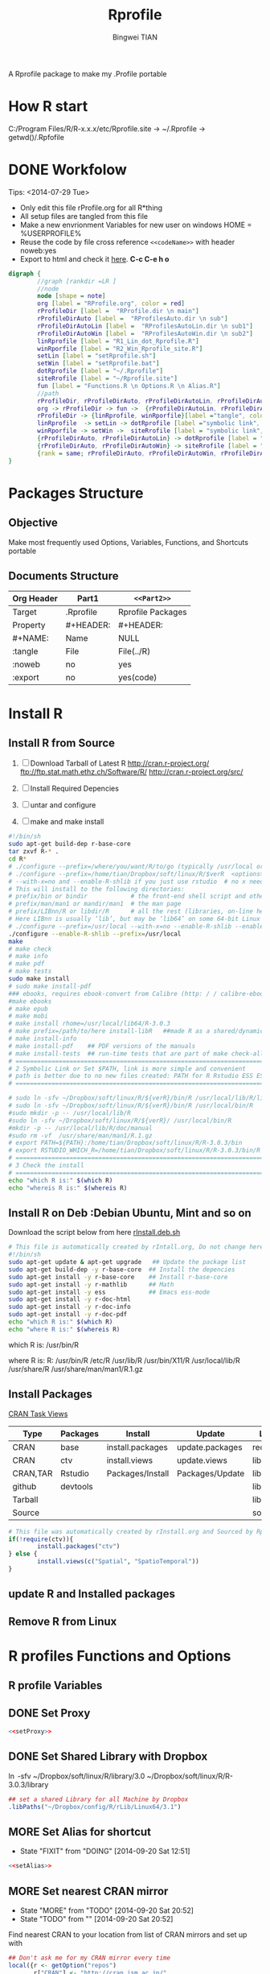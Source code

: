 # -*- mode: org; org-export-babel-evaluate: nil -*-
#+TITLE: Rprofile
#+AUTHOR: Bingwei TIAN
#+EMAIL: bwtian@gmail.com
#+DATE: 
#+OPTIONS: H:4 toc:2 num:2 email:t todo:nil tag:not-in-toc
#+STARTUP: align fold nodlcheck hidestars oddeven lognotestate inlineimages 
#+CREATED:  [2013-05-01 Wed 22:15]
#+LICENSE:  All rights reserved by Bingwei Tian
#+TODO:     TODO(t!) MORE(m!) NEXT(n!) | DONE(o!) SOMEDAY(s!)
#+PROPERTY:   header-args:R  session *R*
#+PROPERTY:   cache yes
#+DEPENDENCY: run C-c C-v t
#+DESCRIPTION: This document is both for my .Rrofile setting  and
               A Rprofile package to make my .Profile portable
			   

* How R start

C:/Program Files/R/R-x.x.x/etc/Rprofile.site -> ~/.Rprofile -> getwd()/.Rpfofile
			   
* DONE Workfolow

Tips:  <2014-07-29 Tue> 
+ Only edit this file rProfile.org for all R*thing
+ All setup files are tangled from this file 
+ Make a new envrionment Variables for new user on windows HOME = %USERPROFILE%
+ Reuse the code by file cross reference ~<<codeName>>~ with header noweb:yes
+ Export to html and check it [[file:rProfile.html][here]]. *C-c C-e h o*

#+NAME: rprofileWorkflow
#+BEGIN_SRC dot :file ./Figures/rProfileWorkflow.png 
  digraph {
          //graph [rankdir =LR ]
          //node
          node [shape = note]
          org [label = "RProfile.org", color = red]
          rProfileDir [label =  "RProfile.dir \n main"] 
          rProfileDirAuto [label =  "RProfilesAuto.dir \n sub"] 
          rProfileDirAutoLin [label =  "RProfilesAutoLin.dir \n sub1"] 
          rProfileDirAutoWin [label =  "RProfilesAutoWin.dir \n sub2"] 
          linRprofile [label = "R1_Lin_dot_Rprofile.R"]
          winRporfile [label = "R2_Win_Rprofile_site.R"]
          setLin [label = "setRprofile.sh"]
          setWin [label = "setRprofile.bat"]
          dotRprofile [label = "~/.Rprofile"]
          siteRrofile [label = "~/Rprofile.site"]
          fun [label = "Functions.R \n Options.R \n Alias.R"]
          //path
          rProfileDir, rProfileDirAuto, rProfileDirAutoLin, rProfileDirAutoWin [shape = folder, style = filled]
          org -> rProfileDir -> fun ->  {rProfileDirAutoLin, rProfileDirAuto, rProfileDirAutoWin} [label = "tangle", color = blue, weight = 1]
          rProfileDir -> {linRprofile, winRporfile}[label ="tangle", color = green, style = dashed]
          linRprofile  -> setLin -> dotRprofile [label ="symbolic link", color = green, style = dashed]
          winRporfile -> setWin ->  siteRrofile [label = "symbolic link", color = green, style = dashed ]
          {rProfileDirAuto, rProfileDirAutoLin} -> dotRprofile [label = "sourceDir", dir = back, color = red ]
          {rProfileDirAuto, rProfileDirAutoWin} -> siteRrofile [label = "sourceDir", dir = back, color = red]
          {rank = same; rProfileDirAuto, rProfileDirAutoWin, rProfileDirAutoLin, setLin, setWin}
  }
#+END_SRC



#+LABEL: fig:workflow
#+CAPTION: Work-flow to set up .Rprofile on Linux and Windows
#+RESULTS[d85775095f26b62048d32685c2be8fa4c3953de6]: rprofileWorkflow
[[file:./Figures/rProfileWorkflow.png]]

* Packages Structure
** Objective
Make most frequently used Options, Variables, Functions, and Shortcuts portable
** Documents Structure
|------------+-----------+-------------------|
| Org Header | Part1     | ~<<Part2>>~       |
|------------+-----------+-------------------|
| Target     | .Rprofile | Rprofile Packages |
|------------+-----------+-------------------|
| Property   | #+HEADER: | #+HEADER:         |
| #+NAME:    | Name      | NULL              |
| :tangle    | File      | File(../R)        |
| :noweb     | no        | yes               |
| :export    | no        | yes(code)         |
|------------+-----------+-------------------|
* Install R
** Install R from Source
   1. [ ] Download Tarball of Latest R
          http://cran.r-project.org/
          ftp://ftp.stat.math.ethz.ch/Software/R/
          http://cran.r-project.org/src/
   2. [ ] Install Required Depencies
   3. [ ] untar and configure

   4. [ ] make and make install
#+BEGIN_SRC sh :tangle ~/Dropbox/config/R/rInstall/rSource.deb.sh
#!/bin/sh
sudo apt-get build-dep r-base-core
tar zxvf R-* .
cd R* 
# ./configure --prefix=/where/you/want/R/to/go (typically /usr/local or /opt/local) and can be set by
# ./configure --prefix=/home/tian/Dropbox/soft/linux/R/$verR  <options>
# --with-x=no and --enable-R-shlib if you just use rstudio  # no x need and shared/dynamic library libR.so
# This will install to the following directories:
# prefix/bin or bindir            # the front-end shell script and other scripts and executables
# prefix/man/man1 or mandir/man1  # the man page
# prefix/LIBnn/R or libdir/R      # all the rest (libraries, on-line help system, . . . ). 
# Here LIBnn is usually ‘lib’, but may be ‘lib64’ on some 64-bit Linux systems. 
# ./configure --prefix=/usr/local --with-x=no --enable-R-shlib --enable-prebuilt-html
./configure --enable-R-shlib --prefix=/usr/local 
make
# make check
# make info
# make pdf
# make tests
sudo make install
# sudo make install-pdf
### ebooks, requires ebook-convert from Calibre (http: / / calibre-ebook . com / download)
#make ebooks
# make epub
# make mobi
# make install rhome=/usr/local/lib64/R-3.0.3
# make prefix=/path/to/here install-libR   ##made R as a shared/dynamic library
# make install-info
# make install-pdf    ## PDF versions of the manuals
# make install-tests  ## run-time tests that are part of make check-all 
# ==============================================================================
# 2 Symbolic Link or Set $PATH, link is more simple and convenient
# path is better due to no new files created: PATH for R Rstudio ESS ESS help
# ==============================================================================

# sudo ln -sfv ~/Dropbox/soft/linux/R/${verR}/bin/R /usr/local/lib/R/library
# sudo ln -sfv ~/Dropbox/soft/linux/R/${verR}/bin/R /usr/local/bin/R
#sudo mkdir -p -- /usr/local/lib/R
#sudo ln -sfv ~/Dropbox/soft/linux/R/${verR}/ /usr/local/bin/R
#mkdir -p -- /usr/local/lib/R/doc/manual
#sudo rm -vf  /usr/share/man/man1/R.1.gz
# export PATH=${PATH}:/home/tian/Dropbox/soft/linux/R/R-3.0.3/bin
# export RSTUDIO_WHICH_R=/home/tian/Dropbox/soft/linux/R/R-3.0.3/bin/R
# ==============================================================================
# 3 Check the install
# ==============================================================================
echo "which R is:" $(which R)
echo "whereis R is:" $(whereis R)

#+END_SRC
** Install R on Deb :Debian Ubuntu, Mint and so on
Download the script below from here [[file:config/R/rInstall.deb.sh][rInstall.deb.sh]]
#+BEGIN_SRC sh :tangle ~/Dropbox/config/R/rInstall/rInstall.deb.sh
# This file is automatically created by rIntall.org, Do not change here!!!
#!/bin/sh
sudo apt-get update & apt-get upgrade   ## Update the package list
sudo apt-get build-dep -y r-base-core  ## Install the depencies
sudo apt-get install -y r-base-core    ## Install r-base-core
sudo apt-get install -y r-mathlib      ## Math
sudo apt-get install -y ess            ## Emacs ess-mode
sudo apt-get install -y r-doc-html
sudo apt-get install -y r-doc-info
sudo apt-get install -y r-doc-pdf
echo "which R is:" $(which R)
echo "where R is:" $(whereis R)
#+END_SRC
which R is: /usr/bin/R

where R is: R: /usr/bin/R /etc/R /usr/lib/R /usr/bin/X11/R /usr/local/lib/R /usr/share/R /usr/share/man/man1/R.1.gz
** Install Packages 
[[http://cran.r-project.org/web/views/][CRAN Task Views]] 
|----------+----------+------------------+-----------------+-----------|
| Type     | Packages | Install          | Update          | Load      |
|----------+----------+------------------+-----------------+-----------|
| CRAN     | base     | install.packages | update.packages | require() |
| CRAN     | ctv      | install.views    | update.views    | library() |
| CRAN,TAR | Rstudio  | Packages/Install | Packages/Update | library() |
|----------+----------+------------------+-----------------+-----------|
| github   | devtools |                  |                 | library() |
| Tarball  |          |                  |                 | library() |
| Source   |          |                  |                 | source()  |
|----------+----------+------------------+-----------------+-----------|
#+BEGIN_SRC R :tangle ~/Dropbox/config/R/rInstall/ctvPkGs.R
  # This file was automatically created by rInstall.org and Sourced by Rprofie
  if(!require(ctv)){
          install.packages("ctv")
  } else {
          install.views(c("Spatial", "SpatioTemporal"))                    
  }
#+END_SRC

** update R and Installed packages
** Remove R from Linux

* R profiles Functions and Options
** R profile Variables
** DONE Set Proxy
#+NAME: setProxy
#+HEADER: :tangle ~/Dropbox/config/R/rProfile/RprofilesAuto/setProxy.R
#+BEGIN_SRC R :exports none
setProxy  <- function(proxy){
          proxy = "http://proxy.kuins.net:8080/"
          Sys.setenv("http_proxy" = proxy)
}
#+END_SRC

#+BEGIN_SRC R :tangle ../R/setProxy.R :noweb yes 
  <<setProxy>>
#+END_SRC

** DONE Set Shared Library with Dropbox
\ln -sfv ~/Dropbox/soft/linux/R/library/3.0 ~/Dropbox/soft/linux/R/R-3.0.3/library
#+NAME:R:setShareLibrary
#+BEGIN_SRC R :tangle ~/Dropbox/config/R/rProfile/RprofilesLinux/setShareLibrary.R
## set a shared Library for all Machine by Dropbox
.libPaths("~/Dropbox/config/R/rLib/Linux64/3.1")
#+END_SRC
** MORE Set Alias for shortcut
- State "FIXIT"      from "DOING"      [2014-09-20 Sat 12:51]
#+NAME: setAlias
#+HEADER:  :tangle ~/Dropbox/config/R/rProfile/RprofilesAuto/setAlias.R
#+BEGIN_SRC R :exports none
## WARNING!!! This makes your code less portable/reproducible.
## Recommended to use in an Interactive CML mode
  # cd  <- setwd
  # pwd <- getwd
  # h   <- head
  # s   <- summary
  # n   <- names
  # len <- length
#+END_SRC

#+BEGIN_SRC R  :tangle ../R/setAlias.R :noweb yes
  <<setAlias>>
#+END_SRC 
** MORE Set nearest CRAN mirror
- State "MORE"       from "TODO"       [2014-09-20 Sat 20:52]
- State "TODO"       from ""           [2014-09-20 Sat 20:52]
Find nearest CRAN to your location from list of CRAN mirrors and set up with
#+NAME:R:setCRANmirror
#+BEGIN_SRC R :tangle ~/Dropbox/config/R/rProfile/RprofilesAuto/CRANmirror.R
  ## Don't ask me for my CRAN mirror every time
  local({r <- getOption("repos")
         r["CRAN"] <- "http://cran.ism.ac.jp/"
         options(repos=r)})
#+END_SRC
** MORE First Function
- State "MORE"       from "TODO"       [2014-09-20 Sat 20:52]
- State "TODO"       from ""           [2014-09-20 Sat 20:52]
.First() run at the start of every R session.
   - Use to load commonly used packages
   - set default workspace
#+BEGIN_SRC R :tangle ~/Dropbox/config/R/rProfile/RprofilesAuto/First.R
    ## Don't ask me for my CRAN mirror every time
    .First <- function() {
            cat("Current R.version is:", as.character(getRversion()), "\n")
            cat("Current R.repos is:", getOption("repos"), "\n")
            cat("Current R.Library is:", .libPaths(), "\n")
            cat("Current R.Workdir is:", getwd(), "\n")
            cat("\nSuccessfully loaded .Rprofile at:", date(), "\n")
            if (file.exists(".RData")) load(file=".RData")
}
#+END_SRC
** MORE Last Function
- State "MORE"       from "TODO"       [2014-09-20 Sat 20:52]
- State "TODO"       from ""           [2014-09-20 Sat 20:52]
.Last() run at the end of the session
#+BEGIN_SRC R :tangle ~/Dropbox/config/R/rProfile/RprofilesAuto/Last.R
  .Last <- function() {
    # save command history here? ask=graphics
    #update.packages(ask= FALSE)
    #timestamp(,prefix=paste("##------ [",getwd(),"] ",sep=""))
    #try(savehistory("~/.Rhistory"))
          cat("\nGoodbye at ", date(), "\n")
  }
#+END_SRC
** MORE Main Options
#+BEGIN_SRC R :tangle ~/Dropbox/config/R/rProfile/RprofilesAuto/options.R
options(prompt="R:> ", digits=4, show.signif.stars=FALSE)  ## R Prompt
## WARNING!!! This makes your code less portable/reproducible.
options(stringsAsFactors=FALSE)
# Paper size
options(papersize="a4")
options(max.print = 20000)
options(help_type="html")
Sys.setenv(R_HISTSIZE='100000')
# General options
options(digits=15)
options("width"=80)                # wide display with multiple monitors
options(tab.width = 8)
options("digits.secs" = 3)          # show sub-second time stamps
#+END_SRC
** TODO Knit Options
** TODO Raster Options
** NEXT sourceDir
#+BEGIN_SRC R :tangle ../R/sourceDir.R
  sourceDir <- function(path = ".") {
           for (file in list.files(path, pattern = "\\.[Rr]$")) {
           source(file.path(path,file))
           }
  }
#+END_SRC 
** MORE myFucntions
#+BEGIN_SRC R :tangle ~/Dropbox/config/R/rProfile/RprofilesAuto/myFunctions.R
  R_ver  <- as.character(getRversion())
  .upR <- function() {
          if(!require(installr)) {
                  install.packages("installr")
          } #load / install+load installr
          updateR() # this will only work AFTER R 3.0.0 
          update.packages(checkBuilt=TRUE, ask = FALSE)
  }
  .upPkgs <- function() {
          update.packages(checkBuilt=TRUE, ask = FALSE, dependencies = c('Suggests'))
  }
  rnw2r  <- function(Rnw){
          purl(Rnw)

  }
#+END_SRC

** DOING phdFunctions

* Dot.Rprofile and Rprofole.site 
** DONE Linux main R profile which linked to ~/.Rprofile see [[sh:setRprofileLinux ]]
#+BEGIN_SRC R :tangle ~/Dropbox/config/R/rProfile/R00_Linux_dot_Rprofile.R
  ### This file is sourced by or symbol linked to ~/.Rprofile
  sourceDir <- function(path = ".") {
          for (file in list.files(path, pattern = "\\.[Rr]$")) {
                  source(file.path(path,file))
          }
  }
  sourceDir("~/Dropbox/config/R/rProfile/RprofilesLinux")
  sourceDir("~/Dropbox/config/R/rProfile/RprofilesAuto")

#+END_SRC

* DONE Quick setting of R profile
** DONE Linux
#+NAME: sh:setRprofileLinux
#+BEGIN_SRC sh  :tangle ~/Dropbox/config/R/rProfile/setRprofileLinux.sh
# Now=$(date +%Y-%m-%d-%H%M%S)
# cp ~/.Rprofile ~/.Rprofile.$Now
unalias ln
ln -sfv ~/Dropbox/config/R/rProfile/R00_Linux_dot_Rprofile.R  ~/.Rprofile
#+END_SRC

#+RESULTS[9bd12cf0c5ab3d8b711828ab5fb06ae476d84ee8]: sh:setRprofileLinux
: ‘/home/tian/.Rprofile’ -> ‘/home/tian/Dropbox/config/R/rProfile/R00_Linux_dot_Rprofile.R’

** FIXIT Windows
#+NAME: sh:setRprofileWindows
#+BEGIN_SRC sh :noeval :tangle ~/Dropbox/config/R/rProfile/setRprofileWindows.bat
  # Now=$(date +%Y-%m-%d-%H%M%S)
  # cp ~/.Rprofile ~/.Rprofile.$Now
  mklink /d "~/R_HOME/etc/Rprofile.site" "~/Dropbox/R/rProfile/R01_Win_Rprofile_site.R"
#+END_SRC

** SOMEDAY Multiple version R Control
#!/bin/sh
## Define Variables
r3home=/home/tian/Dropbox/soft/linux/R/R-3.0.3

## 0. Set installed R with versions
sudo ln -siv ${r3home}/bin/R /bin/R3
#sudo ln -siv ${rdevhome}/bin/R /bin/Rdev
## 1. Set up R for ESS search
# sudo ln -siv ${r3home}/bin/R /bin/R
## 2. set up R for ESS help files
#!/bin/bash
# ##############################################################################
# Setup Renviron for Dropbox Library and Default programs
# ##############################################################################
sudo cp /etc/R/Renviron ~/Dropbox/config/Rconfig/Renviron/linux_Renviron.R
sudo rm -f /etc/R/Renviron
nano ~/Dropbox/config/Rconfig/Renviron/linux_Renviron.R
# sudo cp ~/Dropbox/config/Rconfig/main.Renviron.linux.R Renviron.linux.R
\ln -svf ~/Dropbox/config/Rconfig/Renviron/linux_Renviron.R  /etc/R/Renviron




